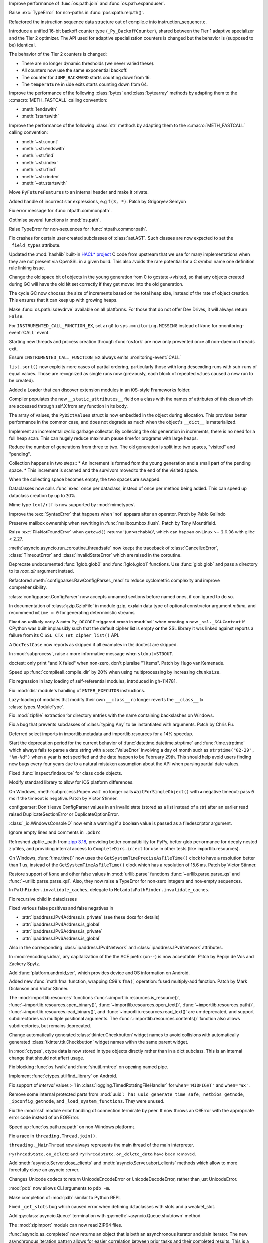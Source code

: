 .. date: 2024-04-08-20-26-15
.. gh-issue: 117648
.. nonce: NzVEa7
.. release date: 2024-04-09
.. section: Core and Builtins

Improve performance of :func:`os.path.join` and :func:`os.path.expanduser`.

..

.. date: 2024-04-06-16-42-34
.. gh-issue: 117584
.. nonce: hqk9Hn
.. section: Core and Builtins

Raise :exc:`TypeError` for non-paths in :func:`posixpath.relpath()`.

..

.. date: 2024-04-04-13-42-59
.. gh-issue: 117494
.. nonce: GPQH64
.. section: Core and Builtins

Refactored the instruction sequence data structure out of compile.c into
instruction_sequence.c.

..

.. date: 2024-04-03-13-44-04
.. gh-issue: 116968
.. nonce: zgcdG2
.. section: Core and Builtins

Introduce a unified 16-bit backoff counter type (``_Py_BackoffCounter``),
shared between the Tier 1 adaptive specializer and the Tier 2 optimizer. The
API used for adaptive specialization counters is changed but the behavior is
(supposed to be) identical.

The behavior of the Tier 2 counters is changed:

* There are no longer dynamic thresholds (we never varied these).
* All counters now use the same exponential backoff.
* The counter for ``JUMP_BACKWARD`` starts counting down from 16.
* The ``temperature`` in side exits starts counting down from 64.

..

.. date: 2024-04-03-09-49-15
.. gh-issue: 117431
.. nonce: WAqRgc
.. section: Core and Builtins

Improve the performance of the following :class:`bytes` and
:class:`bytearray` methods by adapting them to the :c:macro:`METH_FASTCALL`
calling convention:

* :meth:`!endswith`
* :meth:`!startswith`

..

.. date: 2024-04-02-17-37-35
.. gh-issue: 117431
.. nonce: vDKAOn
.. section: Core and Builtins

Improve the performance of the following :class:`str` methods by adapting
them to the :c:macro:`METH_FASTCALL` calling convention:

* :meth:`~str.count`
* :meth:`~str.endswith`
* :meth:`~str.find`
* :meth:`~str.index`
* :meth:`~str.rfind`
* :meth:`~str.rindex`
* :meth:`~str.startswith`

..

.. date: 2024-04-02-10-04-57
.. gh-issue: 117411
.. nonce: YdyVmG
.. section: Core and Builtins

Move ``PyFutureFeatures`` to an internal header and make it private.

..

.. date: 2024-04-02-06-16-49
.. gh-issue: 109120
.. nonce: X485oN
.. section: Core and Builtins

Added handle of incorrect star expressions, e.g ``f(3, *)``. Patch by
Grigoryev Semyon

..

.. date: 2024-03-29-21-43-19
.. gh-issue: 117381
.. nonce: fT0JFM
.. section: Core and Builtins

Fix error message for :func:`ntpath.commonpath`.

..

.. date: 2024-03-29-15-04-13
.. gh-issue: 117349
.. nonce: OB9kQQ
.. section: Core and Builtins

Optimise several functions in :mod:`os.path`.

..

.. date: 2024-03-28-19-13-20
.. gh-issue: 117335
.. nonce: d6uKJu
.. section: Core and Builtins

Raise TypeError for non-sequences for :func:`ntpath.commonpath`.

..

.. date: 2024-03-26-17-22-38
.. gh-issue: 117266
.. nonce: Kwh79O
.. section: Core and Builtins

Fix crashes for certain user-created subclasses of :class:`ast.AST`. Such
classes are now expected to set the ``_field_types`` attribute.

..

.. date: 2024-03-25-17-04-54
.. gh-issue: 99108
.. nonce: 8bjdO6
.. section: Core and Builtins

Updated the :mod:`hashlib` built-in `HACL\* project`_ C code from upstream
that we use for many implementations when they are not present via OpenSSL
in a given build.  This also avoids the rare potential for a C symbol name
one definition rule linking issue.

.. _HACL\* project: https://github.com/hacl-star/hacl-star

..

.. date: 2024-03-25-12-51-12
.. gh-issue: 117108
.. nonce: tNqDEo
.. section: Core and Builtins

Change the old space bit of objects in the young generation from 0 to
gcstate->visited, so that any objects created during GC will have the old
bit set correctly if they get moved into the old generation.

..

.. date: 2024-03-21-12-10-11
.. gh-issue: 117108
.. nonce: _6jIrB
.. section: Core and Builtins

The cycle GC now chooses the size of increments based on the total heap
size, instead of the rate of object creation. This ensures that it can keep
up with growing heaps.

..

.. date: 2024-03-21-09-57-57
.. gh-issue: 117114
.. nonce: Qu-p55
.. section: Core and Builtins

Make :func:`os.path.isdevdrive` available on all platforms. For those that
do not offer Dev Drives, it will always return ``False``.

..

.. date: 2024-03-13-16-55-25
.. gh-issue: 116735
.. nonce: o3w6y8
.. section: Core and Builtins

For ``INSTRUMENTED_CALL_FUNCTION_EX``, set ``arg0`` to
``sys.monitoring.MISSING`` instead of ``None`` for :monitoring-event:`CALL`
event.

..

.. date: 2024-03-12-20-31-57
.. gh-issue: 113964
.. nonce: bJppzg
.. section: Core and Builtins

Starting new threads and process creation through :func:`os.fork` are now
only prevented once all non-daemon threads exit.

..

.. date: 2024-03-11-22-05-56
.. gh-issue: 116626
.. nonce: GsyczB
.. section: Core and Builtins

Ensure ``INSTRUMENTED_CALL_FUNCTION_EX`` always emits
:monitoring-event:`CALL`

..

.. date: 2024-03-11-00-45-39
.. gh-issue: 116554
.. nonce: gYumG5
.. section: Core and Builtins

``list.sort()`` now exploits more cases of partial ordering, particularly
those with long descending runs with sub-runs of equal values. Those are
recognized as single runs now (previously, each block of repeated values
caused a new run to be created).

..

.. date: 2024-03-07-16-12-39
.. gh-issue: 114099
.. nonce: ujdjn2
.. section: Core and Builtins

Added a Loader that can discover extension modules in an iOS-style
Frameworks folder.

..

.. date: 2024-02-25-14-17-25
.. gh-issue: 115775
.. nonce: CNbGbJ
.. section: Core and Builtins

Compiler populates the new ``__static_attributes__`` field on a class with
the names of attributes of this class which are accessed through self.X from
any function in its body.

..

.. date: 2024-02-24-03-39-09
.. gh-issue: 115776
.. nonce: THJXqg
.. section: Core and Builtins

The array of values, the ``PyDictValues`` struct is now embedded in the
object during allocation. This provides better performance in the common
case, and does not degrade as much when the object's ``__dict__`` is
materialized.

..

.. date: 2024-01-07-04-22-51
.. gh-issue: 108362
.. nonce: oB9Gcf
.. section: Core and Builtins

Implement an incremental cyclic garbage collector. By collecting the old
generation in increments, there is no need for a full heap scan. This can
hugely reduce maximum pause time for programs with large heaps.

Reduce the number of generations from three to two. The old generation is
split into two spaces, "visited" and "pending".

Collection happens in two steps:: * An increment is formed from the young
generation and a small part of the pending space. * This increment is
scanned and the survivors moved to the end of the visited space.

When the collecting space becomes empty, the two spaces are swapped.

..

.. date: 2023-10-14-00-05-17
.. gh-issue: 109870
.. nonce: oKpJ3P
.. section: Core and Builtins

Dataclasses now calls :func:`exec` once per dataclass, instead of once per
method being added.  This can speed up dataclass creation by up to 20%.

..

.. date: 2022-10-05-09-33-48
.. gh-issue: 97901
.. nonce: BOLluU
.. section: Core and Builtins

Mime type ``text/rtf`` is now supported by :mod:`mimetypes`.

..

.. bpo: 24612
.. date: 2021-09-04-22-33-01
.. nonce: SsTuUX
.. section: Core and Builtins

Improve the :exc:`SyntaxError` that happens when 'not' appears after an
operator. Patch by Pablo Galindo

..

.. date: 2024-04-03-18-36-53
.. gh-issue: 117467
.. nonce: l6rWlj
.. section: Library

Preserve mailbox ownership when rewriting in :func:`mailbox.mbox.flush`.
Patch by Tony Mountifield.

..

.. date: 2024-04-02-20-30-12
.. gh-issue: 114848
.. nonce: YX4pEc
.. section: Library

Raise :exc:`FileNotFoundError` when ``getcwd()`` returns '(unreachable)',
which can happen on Linux >= 2.6.36 with glibc < 2.27.

..

.. date: 2024-04-02-13-13-46
.. gh-issue: 117459
.. nonce: jiIZmH
.. section: Library

:meth:`asyncio.asyncio.run_coroutine_threadsafe` now keeps the traceback of
:class:`CancelledError`, :class:`TimeoutError` and
:class:`InvalidStateError` which are raised in the coroutine.

..

.. date: 2024-03-29-15-58-01
.. gh-issue: 117337
.. nonce: 7w3Qwp
.. section: Library

Deprecate undocumented :func:`!glob.glob0` and :func:`!glob.glob1`
functions. Use :func:`glob.glob` and pass a directory to its *root_dir*
argument instead.

..

.. date: 2024-03-29-12-07-26
.. gh-issue: 117348
.. nonce: WjCYvK
.. section: Library

Refactored :meth:`configparser.RawConfigParser._read` to reduce cyclometric
complexity and improve comprehensibility.

..

.. date: 2024-03-28-17-55-22
.. gh-issue: 66449
.. nonce: 4jhuEV
.. section: Library

:class:`configparser.ConfigParser` now accepts unnamed sections before named
ones, if configured to do so.

..

.. date: 2024-03-28-13-54-20
.. gh-issue: 88014
.. nonce: zJz31I
.. section: Library

In documentation of :class:`gzip.GzipFile` in module gzip, explain data type
of optional constructor argument *mtime*, and recommend ``mtime = 0`` for
generating deterministic streams.

..

.. date: 2024-03-27-21-05-52
.. gh-issue: 117310
.. nonce: Bt2wox
.. section: Library

Fixed an unlikely early & extra ``Py_DECREF`` triggered crash in :mod:`ssl`
when creating a new ``_ssl._SSLContext`` if CPython was built implausibly
such that the default cipher list is empty **or** the SSL library it was
linked against reports a failure from its C ``SSL_CTX_set_cipher_list()``
API.

..

.. date: 2024-03-27-16-43-42
.. gh-issue: 117294
.. nonce: wbXNFv
.. section: Library

A ``DocTestCase`` now reports as skipped if all examples in the doctest are
skipped.

..

.. date: 2024-03-26-11-48-39
.. gh-issue: 98966
.. nonce: SayV9y
.. section: Library

In :mod:`subprocess`, raise a more informative message when
``stdout=STDOUT``.

..

.. date: 2024-03-25-21-15-56
.. gh-issue: 117225
.. nonce: oOaZXb
.. section: Library

doctest: only print "and X failed" when non-zero, don't pluralise "1 items".
Patch by Hugo van Kemenade.

..

.. date: 2024-03-25-00-20-16
.. gh-issue: 117205
.. nonce: yV7xGb
.. section: Library

Speed up :func:`compileall.compile_dir` by 20% when using multiprocessing by
increasing ``chunksize``.

..

.. date: 2024-03-23-14-26-18
.. gh-issue: 117178
.. nonce: vTisTG
.. section: Library

Fix regression in lazy loading of self-referential modules, introduced in
gh-114781.

..

.. date: 2024-03-23-13-40-13
.. gh-issue: 112383
.. nonce: XuHf3G
.. section: Library

Fix :mod:`dis` module's handling of ``ENTER_EXECUTOR`` instructions.

..

.. date: 2024-03-23-12-28-05
.. gh-issue: 117182
.. nonce: a0KANW
.. section: Library

Lazy-loading of modules that modify their own ``__class__`` no longer
reverts the ``__class__`` to :class:`types.ModuleType`.

..

.. date: 2024-03-21-17-07-38
.. gh-issue: 117084
.. nonce: w1mTpT
.. section: Library

Fix :mod:`zipfile` extraction for directory entries with the name containing
backslashes on Windows.

..

.. date: 2024-03-21-07-27-36
.. gh-issue: 117110
.. nonce: 9K1InX
.. section: Library

Fix a bug that prevents subclasses of :class:`typing.Any` to be instantiated
with arguments. Patch by Chris Fu.

..

.. date: 2024-03-20-23-07-58
.. gh-issue: 109653
.. nonce: uu3lrX
.. section: Library

Deferred select imports in importlib.metadata and importlib.resources for a
14% speedup.

..

.. date: 2024-03-20-16-10-29
.. gh-issue: 70647
.. nonce: FpD6Ar
.. section: Library

Start the deprecation period for the current behavior of
:func:`datetime.datetime.strptime` and :func:`time.strptime` which always
fails to parse a date string with a :exc:`ValueError` involving a day of
month such as ``strptime("02-29", "%m-%d")`` when a year is **not**
specified and the date happen to be February 29th.  This should help avoid
users finding new bugs every four years due to a natural mistaken assumption
about the API when parsing partial date values.

..

.. date: 2024-03-19-19-42-25
.. gh-issue: 116987
.. nonce: ZVKUH1
.. section: Library

Fixed :func:`inspect.findsource` for class code objects.

..

.. date: 2024-03-19-14-35-57
.. gh-issue: 114099
.. nonce: siNSpK
.. section: Library

Modify standard library to allow for iOS platform differences.

..

.. date: 2024-03-19-11-08-26
.. gh-issue: 90872
.. nonce: ghys95
.. section: Library

On Windows, :meth:`subprocess.Popen.wait` no longer calls
``WaitForSingleObject()`` with a negative timeout: pass ``0`` ms if the
timeout is negative. Patch by Victor Stinner.

..

.. date: 2024-03-18-14-36-50
.. gh-issue: 116957
.. nonce: dTCs4f
.. section: Library

configparser: Don't leave ConfigParser values in an invalid state (stored as
a list instead of a str) after an earlier read raised DuplicateSectionError
or DuplicateOptionError.

..

.. date: 2024-03-17-18-12-39
.. gh-issue: 115538
.. nonce: PBiRQB
.. section: Library

:class:`_io.WindowsConsoleIO` now emit a warning if a boolean value is
passed as a filedescriptor argument.

..

.. date: 2024-03-14-20-59-28
.. gh-issue: 90095
.. nonce: 7UaJ1U
.. section: Library

Ignore empty lines and comments in ``.pdbrc``

..

.. date: 2024-03-14-17-24-59
.. gh-issue: 106531
.. nonce: 9ehywi
.. section: Library

Refreshed zipfile._path from `zipp 3.18
<https://zipp.readthedocs.io/en/latest/history.html#v3-18-0>`_, providing
better compatibility for PyPy, better glob performance for deeply nested
zipfiles, and providing internal access to ``CompleteDirs.inject`` for use
in other tests (like importlib.resources).

..

.. date: 2024-03-14-17-21-25
.. gh-issue: 63207
.. nonce: LV16SL
.. section: Library

On Windows, :func:`time.time()` now uses the
``GetSystemTimePreciseAsFileTime()`` clock to have a resolution better than
1 us, instead of the ``GetSystemTimeAsFileTime()`` clock which has a
resolution of 15.6 ms. Patch by Victor Stinner.

..

.. date: 2024-03-14-14-01-46
.. gh-issue: 116764
.. nonce: moB3Lc
.. section: Library

Restore support of ``None`` and other false values in :mod:`urllib.parse`
functions :func:`~urllib.parse.parse_qs` and
:func:`~urllib.parse.parse_qsl`. Also, they now raise a TypeError for
non-zero integers and non-empty sequences.

..

.. date: 2024-03-14-10-01-23
.. gh-issue: 116811
.. nonce: _h5iKP
.. section: Library

In ``PathFinder.invalidate_caches``, delegate to
``MetadataPathFinder.invalidate_caches``.

..

.. date: 2024-03-14-09-38-51
.. gh-issue: 116647
.. nonce: h0d_zj
.. section: Library

Fix recursive child in dataclasses

..

.. date: 2024-03-14-01-38-44
.. gh-issue: 113171
.. nonce: VFnObz
.. section: Library

Fixed various false positives and false negatives in

* :attr:`ipaddress.IPv4Address.is_private` (see these docs for details)
* :attr:`ipaddress.IPv4Address.is_global`
* :attr:`ipaddress.IPv6Address.is_private`
* :attr:`ipaddress.IPv6Address.is_global`

Also in the corresponding :class:`ipaddress.IPv4Network` and
:class:`ipaddress.IPv6Network` attributes.

..

.. date: 2024-03-13-15-45-54
.. gh-issue: 63283
.. nonce: OToJnG
.. section: Library

In :mod:`encodings.idna`, any capitalization of the the ACE prefix
(``xn--``) is now acceptable. Patch by Pepijn de Vos and Zackery Spytz.

..

.. date: 2024-03-12-19-32-17
.. gh-issue: 71042
.. nonce: oI0Ron
.. section: Library

Add :func:`platform.android_ver`, which provides device and OS information
on Android.

..

.. date: 2024-03-12-17-53-14
.. gh-issue: 73468
.. nonce: z4ZzvJ
.. section: Library

Added new :func:`math.fma` function, wrapping C99's ``fma()`` operation:
fused multiply-add function. Patch by Mark Dickinson and Victor Stinner.

..

.. date: 2024-03-11-17-04-55
.. gh-issue: 116608
.. nonce: 30f58-
.. section: Library

The :mod:`importlib.resources` functions
:func:`~importlib.resources.is_resource()`,
:func:`~importlib.resources.open_binary()`,
:func:`~importlib.resources.open_text()`,
:func:`~importlib.resources.path()`,
:func:`~importlib.resources.read_binary()`, and
:func:`~importlib.resources.read_text()` are un-deprecated, and support
subdirectories via multiple positional arguments. The
:func:`~importlib.resources.contents()` function also allows subdirectories,
but remains deprecated.

..

.. date: 2024-03-08-11-31-49
.. gh-issue: 116484
.. nonce: VMAsU7
.. section: Library

Change automatically generated :class:`tkinter.Checkbutton` widget names to
avoid collisions with automatically generated
:class:`tkinter.ttk.Checkbutton` widget names within the same parent widget.

..

.. date: 2024-03-07-11-10-27
.. gh-issue: 114314
.. nonce: iEhAMH
.. section: Library

In :mod:`ctypes`, ctype data is now stored in type objects directly rather
than in a dict subclass. This is an internal change that should not affect
usage.

..

.. date: 2024-03-06-18-30-37
.. gh-issue: 116401
.. nonce: 3Wcda2
.. section: Library

Fix blocking :func:`os.fwalk` and :func:`shutil.rmtree` on opening named
pipe.

..

.. date: 2024-03-05-19-56-29
.. gh-issue: 71052
.. nonce: PMDK--
.. section: Library

Implement :func:`ctypes.util.find_library` on Android.

..

.. date: 2024-03-01-20-23-57
.. gh-issue: 90535
.. nonce: wXm-jC
.. section: Library

Fix support of *interval* values > 1 in
:class:`logging.TimedRotatingFileHandler` for ``when='MIDNIGHT'`` and
``when='Wx'``.

..

.. date: 2024-02-26-10-06-50
.. gh-issue: 113308
.. nonce: MbvOFt
.. section: Library

Remove some internal protected parts from :mod:`uuid`:
``_has_uuid_generate_time_safe``, ``_netbios_getnode``,
``_ipconfig_getnode``, and ``_load_system_functions``. They were unused.

..

.. date: 2024-02-18-09-50-31
.. gh-issue: 115627
.. nonce: HGchj0
.. section: Library

Fix the :mod:`ssl` module error handling of connection terminate by peer. It
now throws an OSError with the appropriate error code instead of an
EOFError.

..

.. date: 2024-02-01-08-09-20
.. gh-issue: 114847
.. nonce: -JrWrR
.. section: Library

Speed up :func:`os.path.realpath` on non-Windows platforms.

..

.. date: 2024-02-01-03-09-38
.. gh-issue: 114271
.. nonce: raCkt5
.. section: Library

Fix a race in ``threading.Thread.join()``.

``threading._MainThread`` now always represents the main thread of the main
interpreter.

``PyThreadState.on_delete`` and ``PyThreadState.on_delete_data`` have been
removed.

..

.. date: 2024-01-22-15-50-58
.. gh-issue: 113538
.. nonce: v2wrwg
.. section: Library

Add :meth:`asyncio.Server.close_clients` and
:meth:`asyncio.Server.abort_clients` methods which allow to more forcefully
close an asyncio server.

..

.. date: 2024-01-02-22-47-12
.. gh-issue: 85287
.. nonce: ZC5DLj
.. section: Library

Changes Unicode codecs to return UnicodeEncodeError or UnicodeDecodeError,
rather than just UnicodeError.

..

.. date: 2023-12-28-22-52-45
.. gh-issue: 113548
.. nonce: j6TJ7O
.. section: Library

:mod:`pdb` now allows CLI arguments to ``pdb -m``.

..

.. date: 2023-12-11-00-51-51
.. gh-issue: 112948
.. nonce: k-OKp5
.. section: Library

Make completion of :mod:`pdb` similar to Python REPL

..

.. date: 2023-06-16-19-17-06
.. gh-issue: 105866
.. nonce: 0NBveV
.. section: Library

Fixed ``_get_slots`` bug which caused error when defining dataclasses with
slots and a weakref_slot.

..

.. date: 2023-05-06-05-00-42
.. gh-issue: 96471
.. nonce: S3X5I-
.. section: Library

Add :py:class:`asyncio.Queue` termination with
:py:meth:`~asyncio.Queue.shutdown` method.

..

.. date: 2022-06-22-14-45-32
.. gh-issue: 89739
.. nonce: CqZcRL
.. section: Library

The :mod:`zipimport` module can now read ZIP64 files.

..

.. bpo: 33533
.. date: 2020-10-02-17-35-19
.. nonce: GLIhM5
.. section: Library

:func:`asyncio.as_completed` now returns an object that is both an
asynchronous iterator and plain iterator. The new asynchronous iteration
pattern allows for easier correlation between prior tasks and their
completed results. This is a closer match to
:func:`concurrent.futures.as_completed`'s iteration pattern. Patch by Justin
Arthur.

..

.. bpo: 27578
.. date: 2020-06-11-16-20-33
.. nonce: CIA-fu
.. section: Library

:func:`inspect.getsource` (and related functions) work with empty module
files, returning ``'\n'`` (or reasonable equivalent) instead of raising
``OSError``. Patch by Kernc.

..

.. bpo: 37141
.. date: 2019-09-26-17-52-52
.. nonce: onYY2-
.. section: Library

Accept an iterable of separators in :meth:`asyncio.StreamReader.readuntil`,
stopping when one of them is encountered.

..

.. date: 2019-08-27-01-03-26
.. gh-issue: 66543
.. nonce: _TRpYr
.. section: Library

Make :func:`mimetypes.guess_type` properly parsing of URLs with only a host
name, URLs containing fragment or query, and filenames with only a UNC
sharepoint on Windows. Based on patch by Dong-hee Na.

..

.. bpo: 15010
.. date: 2019-08-12-19-08-06
.. nonce: 3bY2CF
.. section: Library

:meth:`unittest.TestLoader.discover` now saves the original value of
``unittest.TestLoader._top_level_dir`` and restores it at the end of the
call.

..

.. date: 2024-03-20-15-12-37
.. gh-issue: 115977
.. nonce: IMLi6K
.. section: Documentation

Remove compatibility references to Emscripten.

..

.. date: 2024-03-20-12-41-47
.. gh-issue: 114099
.. nonce: ad_Ck9
.. section: Documentation

Add an iOS platform guide, and flag modules not available on iOS.

..

.. date: 2022-04-15-13-15-23
.. gh-issue: 91565
.. nonce: OznXwC
.. section: Documentation

Changes to documentation files and config outputs to reflect the new
location for reporting bugs - i.e. GitHub rather than bugs.python.org.

..

.. date: 2024-03-25-21-31-49
.. gh-issue: 83434
.. nonce: U7Z8cY
.. section: Tests

Disable JUnit XML output (``--junit-xml=FILE`` command line option) in
regrtest when hunting for reference leaks (``-R`` option). Patch by Victor
Stinner.

..

.. date: 2024-03-24-23-49-25
.. gh-issue: 117187
.. nonce: eMLT5n
.. section: Tests

Fix XML tests for vanilla Expat <2.6.0.

..

.. date: 2024-03-21-11-32-29
.. gh-issue: 116333
.. nonce: F-9Ram
.. section: Tests

Tests of TLS related things (error codes, etc) were updated to be more
lenient about specific error message strings and behaviors as seen in the
BoringSSL and AWS-LC forks of OpenSSL.

..

.. date: 2024-03-20-14-19-32
.. gh-issue: 117089
.. nonce: WwR1Z1
.. section: Tests

Consolidated tests for importlib.metadata in their own ``metadata`` package.

..

.. date: 2024-03-13-12-06-49
.. gh-issue: 115979
.. nonce: zsNpQD
.. section: Tests

Update test_importlib so that it passes under WASI SDK 21.

..

.. date: 2024-03-11-23-20-28
.. gh-issue: 112536
.. nonce: Qv1RrX
.. section: Tests

Add --tsan to test.regrtest for running TSAN tests in reasonable execution
times. Patch by Donghee Na.

..

.. date: 2024-03-06-11-00-36
.. gh-issue: 116307
.. nonce: Uij0t_
.. section: Tests

Added import helper ``isolated_modules`` as ``CleanImport`` does not remove
modules imported during the context. Use it in importlib.resources tests to
avoid leaving ``mod`` around to impede importlib.metadata tests.

..

.. date: 2024-03-13-16-16-43
.. gh-issue: 114736
.. nonce: ZhmauG
.. section: Build

Have WASI builds use WASI SDK 21.

..

.. date: 2024-03-08-17-05-15
.. gh-issue: 115983
.. nonce: ZQqk0Q
.. section: Build

Skip building test modules that must be built as shared under WASI.

..

.. date: 2024-03-06-17-26-55
.. gh-issue: 71052
.. nonce: vLbu9u
.. section: Build

Add Android build script and instructions.

..

.. date: 2024-03-28-22-12-00
.. gh-issue: 117267
.. nonce: K_tki1
.. section: Windows

Ensure ``DirEntry.stat().st_ctime`` behaves consistently with
:func:`os.stat` during the deprecation period of ``st_ctime`` by containing
the same value as ``st_birthtime``. After the deprecation period,
``st_ctime`` will be the metadata change time (or unavailable through
``DirEntry``), and only ``st_birthtime`` will contain the creation time.

..

.. date: 2024-03-14-20-46-23
.. gh-issue: 116195
.. nonce: Cu_rYs
.. section: Windows

Improves performance of :func:`os.getppid` by using an alternate system API
when available. Contributed by vxiiduu.

..

.. date: 2024-03-14-09-14-21
.. gh-issue: 88494
.. nonce: Bwfmp7
.. section: Windows

On Windows, :func:`time.monotonic()` now uses the
``QueryPerformanceCounter()`` clock to have a resolution better than 1 us,
instead of the ``GetTickCount64()`` clock which has a resolution of 15.6 ms.
Patch by Victor Stinner.

..

.. date: 2024-03-14-01-58-22
.. gh-issue: 116773
.. nonce: H2UldY
.. section: Windows

Fix instances of ``<_overlapped.Overlapped object at 0xXXX> still has
pending operation at deallocation, the process may crash``.

..

.. date: 2024-02-24-23-03-43
.. gh-issue: 91227
.. nonce: sL4zWC
.. section: Windows

Fix the asyncio ProactorEventLoop implementation so that sending a datagram
to an address that is not listening does not prevent receiving any more
datagrams.

..

.. date: 2024-02-08-14-48-15
.. gh-issue: 115119
.. nonce: qMt32O
.. section: Windows

Switched from vendored ``libmpdecimal`` code to a separately-hosted external
package in the ``cpython-source-deps`` repository when building the
``_decimal`` module.

..

.. date: 2024-04-08-18-53-33
.. gh-issue: 117642
.. nonce: _-tYH_
.. section: C API

Fix :pep:`737` implementation for ``%#T`` and ``%#N``.

..

.. date: 2024-03-22-19-29-24
.. gh-issue: 87193
.. nonce: u7O-jY
.. section: C API

:c:func:`_PyBytes_Resize` can now be called for bytes objects with reference
count > 1, including 1-byte bytes objects. It creates a new bytes object and
destroys the old one if it has reference count > 1.

..

.. date: 2024-03-20-13-13-22
.. gh-issue: 117021
.. nonce: 0Q5jBx
.. section: C API

Fix integer overflow in :c:func:`PyLong_AsPid` on non-Windows 64-bit
platforms.

..

.. date: 2024-03-19-09-49-04
.. gh-issue: 115756
.. nonce: 4Ls_Tl
.. section: C API

:c:func:`!PyCode_GetFirstFree` is an ustable API now and has been renamed to
:c:func:`PyUnstable_Code_GetFirstFree`. (Contributed by Bogdan Romanyuk in
:gh:`115781`)

..

.. date: 2024-03-18-10-58-47
.. gh-issue: 116869
.. nonce: lN0GBl
.. section: C API

Add ``test_cext`` test: build a C extension to check if the Python C API
emits C compiler warnings. Patch by Victor Stinner.

..

.. date: 2024-03-18-09-58-46
.. gh-issue: 116869
.. nonce: LFDVKM
.. section: C API

Make the C API compatible with ``-Werror=declaration-after-statement``
compiler flag again. Patch by Victor Stinner.

..

.. date: 2024-03-17-22-42-21
.. gh-issue: 116936
.. nonce: tNrzfm
.. section: C API

Add :c:func:`PyType_GetModuleByDef` to the limited C API. Patch by Victor
Stinner.

..

.. date: 2024-03-16-12-21-00
.. gh-issue: 116809
.. nonce: JL786L
.. section: C API

Restore removed private ``_PyErr_ChainExceptions1()`` function. Patch by
Victor Stinner.

..

.. date: 2024-03-15-23-57-33
.. gh-issue: 115754
.. nonce: zLdv82
.. section: C API

In the limited C API version 3.13, getting ``Py_None``, ``Py_False``,
``Py_True``, ``Py_Ellipsis`` and ``Py_NotImplemented`` singletons is now
implemented as function calls at the stable ABI level to hide implementation
details. Getting these constants still return borrowed references. Patch by
Victor Stinner.

..

.. date: 2024-03-15-23-55-24
.. gh-issue: 115754
.. nonce: xnzc__
.. section: C API

Add :c:func:`Py_GetConstant` and :c:func:`Py_GetConstantBorrowed` functions
to get constants. For example, ``Py_GetConstant(Py_CONSTANT_ZERO)`` returns
a :term:`strong reference` to the constant zero. Patch by Victor Stinner.

..

.. date: 2024-03-14-22-30-07
.. gh-issue: 111696
.. nonce: 76UMKi
.. section: C API

Add support for ``%T``, ``%T#``, ``%N`` and ``%N#`` formats to
:c:func:`PyUnicode_FromFormat`: format the fully qualified name of an object
type and of a type: call :c:func:`PyType_GetModuleName`. See :pep:`737` for
more information. Patch by Victor Stinner.

..

.. date: 2024-03-14-18-00-32
.. gh-issue: 111696
.. nonce: L6oIPq
.. section: C API

Add :c:func:`PyType_GetModuleName` function to get the type's module name.
Equivalent to getting the ``type.__module__`` attribute. Patch by Eric Snow
and Victor Stinner.

..

.. date: 2024-03-14-15-17-11
.. gh-issue: 111696
.. nonce: YmnvAi
.. section: C API

Add :c:func:`PyType_GetFullyQualifiedName` function to get the type's fully
qualified name. Equivalent to ``f"{type.__module__}.{type.__qualname__}"``,
or ``type.__qualname__`` if ``type.__module__`` is not a string or is equal
to ``"builtins"``. Patch by Victor Stinner.

..

.. date: 2024-03-14-10-33-58
.. gh-issue: 85283
.. nonce: LOgmdU
.. section: C API

The ``fcntl``, ``grp``, ``pwd``, ``termios``, ``_statistics`` and
``_testconsole`` C extensions are now built with the :ref:`limited C API
<limited-c-api>`. Patch by Victor Stinner.

..

.. date: 2024-02-28-15-50-01
.. gh-issue: 111140
.. nonce: mpwcUg
.. section: C API

Add additional flags to :c:func:`PyLong_AsNativeBytes` and
:c:func:`PyLong_FromNativeBytes` to allow the caller to determine how to
handle edge cases around values that fill the entire buffer.

..

.. date: 2023-12-12-19-48-31
.. gh-issue: 113024
.. nonce: rXcQs7
.. section: C API

Add :c:func:`PyObject_GenericHash` function.
